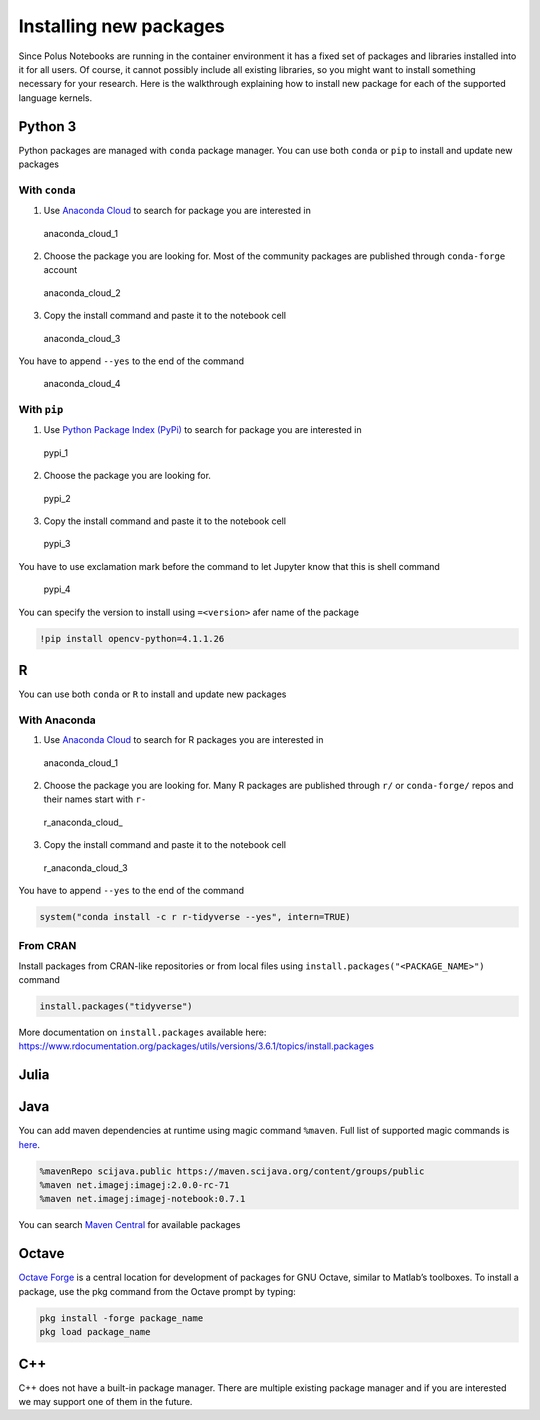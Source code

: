 Installing new packages
=======================

Since Polus Notebooks are running in the container environment it has a
fixed set of packages and libraries installed into it for all users. Of
course, it cannot possibly include all existing libraries, so you might
want to install something necessary for your research. Here is the
walkthrough explaining how to install new package for each of the
supported language kernels.

Python 3
--------

Python packages are managed with ``conda`` package manager. You can use
both ``conda`` or ``pip`` to install and update new packages

With ``conda``
~~~~~~~~~~~~~~

1. Use `Anaconda Cloud <https://anaconda.org>`__ to search for package
   you are interested in

.. figure:: ../../img/anaconda_cloud_1.png
   :alt: anaconda_cloud_1

   anaconda_cloud_1

2. Choose the package you are looking for. Most of the community
   packages are published through ``conda-forge`` account

.. figure:: ../../img/anaconda_cloud_2.png
   :alt: anaconda_cloud_2

   anaconda_cloud_2

3. Copy the install command and paste it to the notebook cell

.. figure:: ../../img/anaconda_cloud_3.png
   :alt: anaconda_cloud_3

   anaconda_cloud_3

You have to append ``--yes`` to the end of the command

.. figure:: ../../img/anaconda_cloud_4.png
   :alt: anaconda_cloud_4

   anaconda_cloud_4

With ``pip``
~~~~~~~~~~~~

1. Use `Python Package Index (PyPi) <https://pypi.org>`__ to search for
   package you are interested in

.. figure:: ../../img/pypi_1.png
   :alt: pypi_1

   pypi_1

2. Choose the package you are looking for.

.. figure:: ../../img/pypi_2.png
   :alt: pypi_2

   pypi_2

3. Copy the install command and paste it to the notebook cell

.. figure:: ../../img/pypi_3.png
   :alt: pypi_3

   pypi_3

You have to use exclamation mark before the command to let Jupyter know
that this is shell command

.. figure:: ../../img/pypi_4.png
   :alt: pypi_4

   pypi_4

You can specify the version to install using ``=<version>`` afer name of
the package

.. code:: sos

    !pip install opencv-python=4.1.1.26

R
-

You can use both ``conda`` or ``R`` to install and update new packages

With Anaconda
~~~~~~~~~~~~~

1. Use `Anaconda Cloud <https://anaconda.org>`__ to search for R
   packages you are interested in

.. figure:: ../../img/anaconda_cloud_1.png
   :alt: anaconda_cloud_1

   anaconda_cloud_1

2. Choose the package you are looking for. Many R packages are published
   through ``r/`` or ``conda-forge/`` repos and their names start with
   ``r-``

.. figure:: ../../img/r_anaconda_cloud_2.png
   :alt: r_anaconda_cloud\_

   r_anaconda_cloud\_

3. Copy the install command and paste it to the notebook cell

.. figure:: ../../img/r_anaconda_cloud_3.png
   :alt: r_anaconda_cloud_3

   r_anaconda_cloud_3

You have to append ``--yes`` to the end of the command

.. code:: sos

    system("conda install -c r r-tidyverse --yes", intern=TRUE)

From CRAN
~~~~~~~~~

Install packages from CRAN-like repositories or from local files using
``install.packages("<PACKAGE_NAME>")`` command

.. code:: sos

    install.packages("tidyverse")

More documentation on ``install.packages`` available here:
https://www.rdocumentation.org/packages/utils/versions/3.6.1/topics/install.packages

Julia
-----



Java
----

You can add maven dependencies at runtime using magic command
``%maven``. Full list of supported magic commands is
`here <https://github.com/SpencerPark/IJava/blob/master/docs/magics.md>`__.

.. code:: sos

    %mavenRepo scijava.public https://maven.scijava.org/content/groups/public
    %maven net.imagej:imagej:2.0.0-rc-71
    %maven net.imagej:imagej-notebook:0.7.1

You can search `Maven Central <https://search.maven.org>`__ for
available packages

Octave
------

`Octave Forge <https://octave.sourceforge.io>`__ is a central location
for development of packages for GNU Octave, similar to Matlab’s
toolboxes. To install a package, use the pkg command from the Octave
prompt by typing:

.. code:: sos

    pkg install -forge package_name
    pkg load package_name

C++
---

C++ does not have a built-in package manager. There are multiple
existing package manager and if you are interested we may support one of
them in the future.

